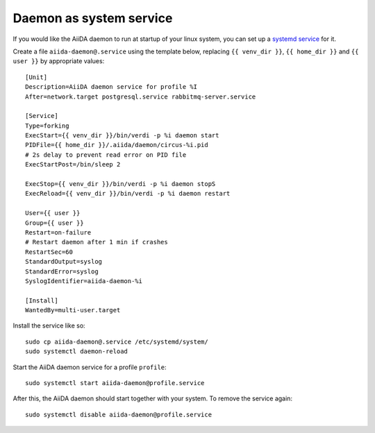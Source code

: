 Daemon as system service
------------------------

If you would like the AiiDA daemon to run at startup of your linux system,
you can set up a 
`systemd service <https://www.freedesktop.org/software/systemd/man/systemd.service.html>`_
for it.

Create a file ``aiida-daemon@.service`` using the template below, replacing
``{{ venv_dir }}``, ``{{ home_dir }}`` and  ``{{ user }}`` by appropriate
values::

  [Unit]
  Description=AiiDA daemon service for profile %I
  After=network.target postgresql.service rabbitmq-server.service
  
  [Service]
  Type=forking
  ExecStart={{ venv_dir }}/bin/verdi -p %i daemon start
  PIDFile={{ home_dir }}/.aiida/daemon/circus-%i.pid
  # 2s delay to prevent read error on PID file
  ExecStartPost=/bin/sleep 2
  
  ExecStop={{ venv_dir }}/bin/verdi -p %i daemon stopS
  ExecReload={{ venv_dir }}/bin/verdi -p %i daemon restart
  
  User={{ user }}
  Group={{ user }}
  Restart=on-failure
  # Restart daemon after 1 min if crashes
  RestartSec=60
  StandardOutput=syslog
  StandardError=syslog
  SyslogIdentifier=aiida-daemon-%i
  
  [Install]
  WantedBy=multi-user.target

Install the service like so::

  sudo cp aiida-daemon@.service /etc/systemd/system/
  sudo systemctl daemon-reload

Start the AiiDA daemon service for a profile ``profile``::

  sudo systemctl start aiida-daemon@profile.service

After this, the AiiDA daemon should start together with your system. 
To remove the service again::

  sudo systemctl disable aiida-daemon@profile.service


